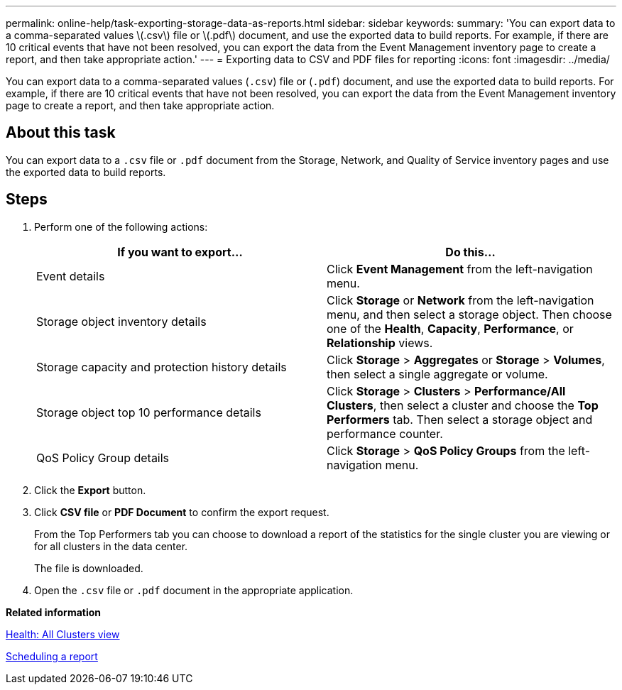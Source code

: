 ---
permalink: online-help/task-exporting-storage-data-as-reports.html
sidebar: sidebar
keywords: 
summary: 'You can export data to a comma-separated values \(.csv\) file or \(.pdf\) document, and use the exported data to build reports. For example, if there are 10 critical events that have not been resolved, you can export the data from the Event Management inventory page to create a report, and then take appropriate action.'
---
= Exporting data to CSV and PDF files for reporting
:icons: font
:imagesdir: ../media/

[.lead]
You can export data to a comma-separated values (`.csv`) file or (`.pdf`) document, and use the exported data to build reports. For example, if there are 10 critical events that have not been resolved, you can export the data from the Event Management inventory page to create a report, and then take appropriate action.

== About this task

You can export data to a `.csv` file or `.pdf` document from the Storage, Network, and Quality of Service inventory pages and use the exported data to build reports.

== Steps

. Perform one of the following actions:
+
[cols="1a,1a" options="header"]
|===
| If you want to export...| Do this...
a|
Event details
a|
Click *Event Management* from the left-navigation menu.
a|
Storage object inventory details
a|
Click *Storage* or *Network* from the left-navigation menu, and then select a storage object. Then choose one of the *Health*, *Capacity*, *Performance*, or *Relationship* views.
a|
Storage capacity and protection history details
a|
Click *Storage* > *Aggregates* or *Storage* > *Volumes*, then select a single aggregate or volume.
a|
Storage object top 10 performance details
a|
Click *Storage* > *Clusters* > *Performance/All Clusters*, then select a cluster and choose the *Top Performers* tab. Then select a storage object and performance counter.
a|
QoS Policy Group details
a|
Click *Storage* > *QoS Policy Groups* from the left-navigation menu.
|===

. Click the *Export* button.
. Click *CSV file* or *PDF Document* to confirm the export request.
+
From the Top Performers tab you can choose to download a report of the statistics for the single cluster you are viewing or for all clusters in the data center.
+
The file is downloaded.

. Open the `.csv` file or `.pdf` document in the appropriate application.

*Related information*

xref:reference-health-all-clusters-view.adoc[Health: All Clusters view]

xref:task-scheduling-a-report.adoc[Scheduling a report]
